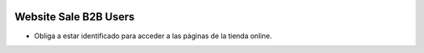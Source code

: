.. image:: https://img.shields.io/badge/licence-AGPL--3-blue.svg
   :target: https://www.gnu.org/licenses/agpl-3.0-standalone.html
   :alt: License: AGPL-3

Website Sale B2B Users
======================

- Obliga a estar identificado para acceder a las páginas de la tienda online.

